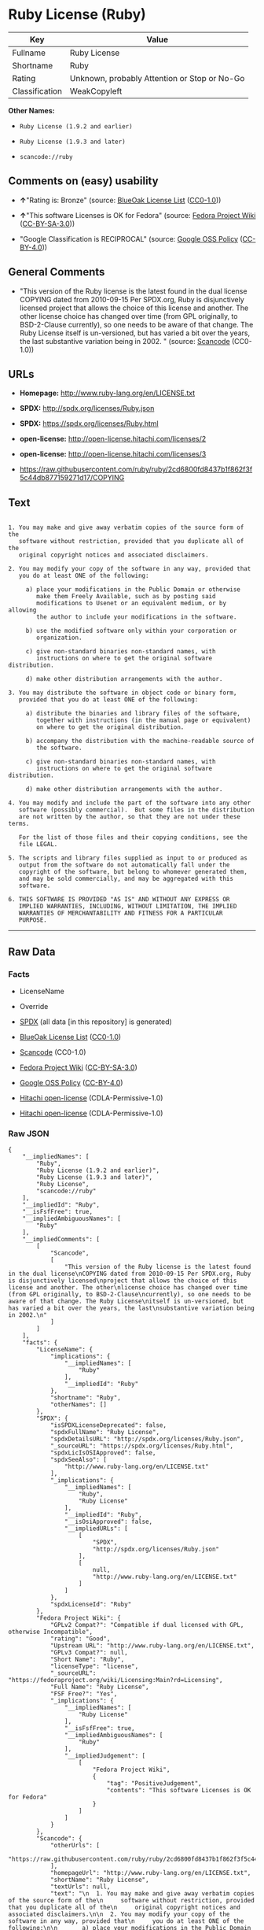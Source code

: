 * Ruby License (Ruby)

| Key              | Value                                          |
|------------------+------------------------------------------------|
| Fullname         | Ruby License                                   |
| Shortname        | Ruby                                           |
| Rating           | Unknown, probably Attention or Stop or No-Go   |
| Classification   | WeakCopyleft                                   |

*Other Names:*

- =Ruby License (1.9.2 and earlier)=

- =Ruby License (1.9.3 and later)=

- =scancode://ruby=

** Comments on (easy) usability

- *↑*"Rating is: Bronze" (source:
  [[https://blueoakcouncil.org/list][BlueOak License List]]
  ([[https://raw.githubusercontent.com/blueoakcouncil/blue-oak-list-npm-package/master/LICENSE][CC0-1.0]]))

- *↑*"This software Licenses is OK for Fedora" (source:
  [[https://fedoraproject.org/wiki/Licensing:Main?rd=Licensing][Fedora
  Project Wiki]]
  ([[https://creativecommons.org/licenses/by-sa/3.0/legalcode][CC-BY-SA-3.0]]))

- "Google Classification is RECIPROCAL" (source:
  [[https://opensource.google.com/docs/thirdparty/licenses/][Google OSS
  Policy]]
  ([[https://creativecommons.org/licenses/by/4.0/legalcode][CC-BY-4.0]]))

** General Comments

- "This version of the Ruby license is the latest found in the dual
  license COPYING dated from 2010-09-15 Per SPDX.org, Ruby is
  disjunctively licensed project that allows the choice of this license
  and another. The other license choice has changed over time (from GPL
  originally, to BSD-2-Clause currently), so one needs to be aware of
  that change. The Ruby License itself is un-versioned, but has varied a
  bit over the years, the last substantive variation being in 2002. "
  (source:
  [[https://github.com/nexB/scancode-toolkit/blob/develop/src/licensedcode/data/licenses/ruby.yml][Scancode]]
  (CC0-1.0))

** URLs

- *Homepage:* http://www.ruby-lang.org/en/LICENSE.txt

- *SPDX:* http://spdx.org/licenses/Ruby.json

- *SPDX:* https://spdx.org/licenses/Ruby.html

- *open-license:* http://open-license.hitachi.com/licenses/2

- *open-license:* http://open-license.hitachi.com/licenses/3

- https://raw.githubusercontent.com/ruby/ruby/2cd6800fd8437b1f862f3f5c44db877159271d17/COPYING

** Text

#+BEGIN_EXAMPLE

    1. You may make and give away verbatim copies of the source form of the
       software without restriction, provided that you duplicate all of the
       original copyright notices and associated disclaimers.

    2. You may modify your copy of the software in any way, provided that
       you do at least ONE of the following:

         a) place your modifications in the Public Domain or otherwise
            make them Freely Available, such as by posting said
            modifications to Usenet or an equivalent medium, or by allowing
            the author to include your modifications in the software.

         b) use the modified software only within your corporation or
            organization.

         c) give non-standard binaries non-standard names, with
            instructions on where to get the original software distribution.

         d) make other distribution arrangements with the author.

    3. You may distribute the software in object code or binary form,
       provided that you do at least ONE of the following:

         a) distribute the binaries and library files of the software,
            together with instructions (in the manual page or equivalent)
            on where to get the original distribution.

         b) accompany the distribution with the machine-readable source of
            the software.

         c) give non-standard binaries non-standard names, with
            instructions on where to get the original software distribution.

         d) make other distribution arrangements with the author.

    4. You may modify and include the part of the software into any other
       software (possibly commercial).  But some files in the distribution
       are not written by the author, so that they are not under these terms.

       For the list of those files and their copying conditions, see the
       file LEGAL.

    5. The scripts and library files supplied as input to or produced as
       output from the software do not automatically fall under the
       copyright of the software, but belong to whomever generated them,
       and may be sold commercially, and may be aggregated with this
       software.

    6. THIS SOFTWARE IS PROVIDED "AS IS" AND WITHOUT ANY EXPRESS OR
       IMPLIED WARRANTIES, INCLUDING, WITHOUT LIMITATION, THE IMPLIED
       WARRANTIES OF MERCHANTABILITY AND FITNESS FOR A PARTICULAR
       PURPOSE.
#+END_EXAMPLE

--------------

** Raw Data

*** Facts

- LicenseName

- Override

- [[https://spdx.org/licenses/Ruby.html][SPDX]] (all data [in this
  repository] is generated)

- [[https://blueoakcouncil.org/list][BlueOak License List]]
  ([[https://raw.githubusercontent.com/blueoakcouncil/blue-oak-list-npm-package/master/LICENSE][CC0-1.0]])

- [[https://github.com/nexB/scancode-toolkit/blob/develop/src/licensedcode/data/licenses/ruby.yml][Scancode]]
  (CC0-1.0)

- [[https://fedoraproject.org/wiki/Licensing:Main?rd=Licensing][Fedora
  Project Wiki]]
  ([[https://creativecommons.org/licenses/by-sa/3.0/legalcode][CC-BY-SA-3.0]])

- [[https://opensource.google.com/docs/thirdparty/licenses/][Google OSS
  Policy]]
  ([[https://creativecommons.org/licenses/by/4.0/legalcode][CC-BY-4.0]])

- [[https://github.com/Hitachi/open-license][Hitachi open-license]]
  (CDLA-Permissive-1.0)

- [[https://github.com/Hitachi/open-license][Hitachi open-license]]
  (CDLA-Permissive-1.0)

*** Raw JSON

#+BEGIN_EXAMPLE
  {
      "__impliedNames": [
          "Ruby",
          "Ruby License (1.9.2 and earlier)",
          "Ruby License (1.9.3 and later)",
          "Ruby License",
          "scancode://ruby"
      ],
      "__impliedId": "Ruby",
      "__isFsfFree": true,
      "__impliedAmbiguousNames": [
          "Ruby"
      ],
      "__impliedComments": [
          [
              "Scancode",
              [
                  "This version of the Ruby license is the latest found in the dual license\nCOPYING dated from 2010-09-15 Per SPDX.org, Ruby is disjunctively licensed\nproject that allows the choice of this license and another. The other\nlicense choice has changed over time (from GPL originally, to BSD-2-Clause\ncurrently), so one needs to be aware of that change. The Ruby License\nitself is un-versioned, but has varied a bit over the years, the last\nsubstantive variation being in 2002.\n"
              ]
          ]
      ],
      "facts": {
          "LicenseName": {
              "implications": {
                  "__impliedNames": [
                      "Ruby"
                  ],
                  "__impliedId": "Ruby"
              },
              "shortname": "Ruby",
              "otherNames": []
          },
          "SPDX": {
              "isSPDXLicenseDeprecated": false,
              "spdxFullName": "Ruby License",
              "spdxDetailsURL": "http://spdx.org/licenses/Ruby.json",
              "_sourceURL": "https://spdx.org/licenses/Ruby.html",
              "spdxLicIsOSIApproved": false,
              "spdxSeeAlso": [
                  "http://www.ruby-lang.org/en/LICENSE.txt"
              ],
              "_implications": {
                  "__impliedNames": [
                      "Ruby",
                      "Ruby License"
                  ],
                  "__impliedId": "Ruby",
                  "__isOsiApproved": false,
                  "__impliedURLs": [
                      [
                          "SPDX",
                          "http://spdx.org/licenses/Ruby.json"
                      ],
                      [
                          null,
                          "http://www.ruby-lang.org/en/LICENSE.txt"
                      ]
                  ]
              },
              "spdxLicenseId": "Ruby"
          },
          "Fedora Project Wiki": {
              "GPLv2 Compat?": "Compatible if dual licensed with GPL, otherwise Incompatible",
              "rating": "Good",
              "Upstream URL": "http://www.ruby-lang.org/en/LICENSE.txt",
              "GPLv3 Compat?": null,
              "Short Name": "Ruby",
              "licenseType": "license",
              "_sourceURL": "https://fedoraproject.org/wiki/Licensing:Main?rd=Licensing",
              "Full Name": "Ruby License",
              "FSF Free?": "Yes",
              "_implications": {
                  "__impliedNames": [
                      "Ruby License"
                  ],
                  "__isFsfFree": true,
                  "__impliedAmbiguousNames": [
                      "Ruby"
                  ],
                  "__impliedJudgement": [
                      [
                          "Fedora Project Wiki",
                          {
                              "tag": "PositiveJudgement",
                              "contents": "This software Licenses is OK for Fedora"
                          }
                      ]
                  ]
              }
          },
          "Scancode": {
              "otherUrls": [
                  "https://raw.githubusercontent.com/ruby/ruby/2cd6800fd8437b1f862f3f5c44db877159271d17/COPYING"
              ],
              "homepageUrl": "http://www.ruby-lang.org/en/LICENSE.txt",
              "shortName": "Ruby License",
              "textUrls": null,
              "text": "\n  1. You may make and give away verbatim copies of the source form of the\n     software without restriction, provided that you duplicate all of the\n     original copyright notices and associated disclaimers.\n\n  2. You may modify your copy of the software in any way, provided that\n     you do at least ONE of the following:\n\n       a) place your modifications in the Public Domain or otherwise\n          make them Freely Available, such as by posting said\n          modifications to Usenet or an equivalent medium, or by allowing\n          the author to include your modifications in the software.\n\n       b) use the modified software only within your corporation or\n          organization.\n\n       c) give non-standard binaries non-standard names, with\n          instructions on where to get the original software distribution.\n\n       d) make other distribution arrangements with the author.\n\n  3. You may distribute the software in object code or binary form,\n     provided that you do at least ONE of the following:\n\n       a) distribute the binaries and library files of the software,\n          together with instructions (in the manual page or equivalent)\n          on where to get the original distribution.\n\n       b) accompany the distribution with the machine-readable source of\n          the software.\n\n       c) give non-standard binaries non-standard names, with\n          instructions on where to get the original software distribution.\n\n       d) make other distribution arrangements with the author.\n\n  4. You may modify and include the part of the software into any other\n     software (possibly commercial).  But some files in the distribution\n     are not written by the author, so that they are not under these terms.\n\n     For the list of those files and their copying conditions, see the\n     file LEGAL.\n\n  5. The scripts and library files supplied as input to or produced as\n     output from the software do not automatically fall under the\n     copyright of the software, but belong to whomever generated them,\n     and may be sold commercially, and may be aggregated with this\n     software.\n\n  6. THIS SOFTWARE IS PROVIDED \"AS IS\" AND WITHOUT ANY EXPRESS OR\n     IMPLIED WARRANTIES, INCLUDING, WITHOUT LIMITATION, THE IMPLIED\n     WARRANTIES OF MERCHANTABILITY AND FITNESS FOR A PARTICULAR\n     PURPOSE.",
              "category": "Copyleft Limited",
              "osiUrl": null,
              "owner": "Ruby",
              "_sourceURL": "https://github.com/nexB/scancode-toolkit/blob/develop/src/licensedcode/data/licenses/ruby.yml",
              "key": "ruby",
              "name": "Ruby License",
              "spdxId": "Ruby",
              "notes": "This version of the Ruby license is the latest found in the dual license\nCOPYING dated from 2010-09-15 Per SPDX.org, Ruby is disjunctively licensed\nproject that allows the choice of this license and another. The other\nlicense choice has changed over time (from GPL originally, to BSD-2-Clause\ncurrently), so one needs to be aware of that change. The Ruby License\nitself is un-versioned, but has varied a bit over the years, the last\nsubstantive variation being in 2002.\n",
              "_implications": {
                  "__impliedNames": [
                      "scancode://ruby",
                      "Ruby License",
                      "Ruby"
                  ],
                  "__impliedId": "Ruby",
                  "__impliedComments": [
                      [
                          "Scancode",
                          [
                              "This version of the Ruby license is the latest found in the dual license\nCOPYING dated from 2010-09-15 Per SPDX.org, Ruby is disjunctively licensed\nproject that allows the choice of this license and another. The other\nlicense choice has changed over time (from GPL originally, to BSD-2-Clause\ncurrently), so one needs to be aware of that change. The Ruby License\nitself is un-versioned, but has varied a bit over the years, the last\nsubstantive variation being in 2002.\n"
                          ]
                      ]
                  ],
                  "__impliedCopyleft": [
                      [
                          "Scancode",
                          "WeakCopyleft"
                      ]
                  ],
                  "__calculatedCopyleft": "WeakCopyleft",
                  "__impliedText": "\n  1. You may make and give away verbatim copies of the source form of the\n     software without restriction, provided that you duplicate all of the\n     original copyright notices and associated disclaimers.\n\n  2. You may modify your copy of the software in any way, provided that\n     you do at least ONE of the following:\n\n       a) place your modifications in the Public Domain or otherwise\n          make them Freely Available, such as by posting said\n          modifications to Usenet or an equivalent medium, or by allowing\n          the author to include your modifications in the software.\n\n       b) use the modified software only within your corporation or\n          organization.\n\n       c) give non-standard binaries non-standard names, with\n          instructions on where to get the original software distribution.\n\n       d) make other distribution arrangements with the author.\n\n  3. You may distribute the software in object code or binary form,\n     provided that you do at least ONE of the following:\n\n       a) distribute the binaries and library files of the software,\n          together with instructions (in the manual page or equivalent)\n          on where to get the original distribution.\n\n       b) accompany the distribution with the machine-readable source of\n          the software.\n\n       c) give non-standard binaries non-standard names, with\n          instructions on where to get the original software distribution.\n\n       d) make other distribution arrangements with the author.\n\n  4. You may modify and include the part of the software into any other\n     software (possibly commercial).  But some files in the distribution\n     are not written by the author, so that they are not under these terms.\n\n     For the list of those files and their copying conditions, see the\n     file LEGAL.\n\n  5. The scripts and library files supplied as input to or produced as\n     output from the software do not automatically fall under the\n     copyright of the software, but belong to whomever generated them,\n     and may be sold commercially, and may be aggregated with this\n     software.\n\n  6. THIS SOFTWARE IS PROVIDED \"AS IS\" AND WITHOUT ANY EXPRESS OR\n     IMPLIED WARRANTIES, INCLUDING, WITHOUT LIMITATION, THE IMPLIED\n     WARRANTIES OF MERCHANTABILITY AND FITNESS FOR A PARTICULAR\n     PURPOSE.",
                  "__impliedURLs": [
                      [
                          "Homepage",
                          "http://www.ruby-lang.org/en/LICENSE.txt"
                      ],
                      [
                          null,
                          "https://raw.githubusercontent.com/ruby/ruby/2cd6800fd8437b1f862f3f5c44db877159271d17/COPYING"
                      ]
                  ]
              }
          },
          "Override": {
              "oNonCommecrial": null,
              "implications": {
                  "__impliedNames": [
                      "Ruby",
                      "Ruby License (1.9.2 and earlier)",
                      "Ruby License (1.9.3 and later)"
                  ],
                  "__impliedId": "Ruby"
              },
              "oName": "Ruby",
              "oOtherLicenseIds": [
                  "Ruby License (1.9.2 and earlier)",
                  "Ruby License (1.9.3 and later)"
              ],
              "oDescription": null,
              "oJudgement": null,
              "oCompatibilities": null,
              "oRatingState": null
          },
          "Hitachi open-license": {
              "_id": "licenses/2",
              "notices": [
                  {
                      "_notice_description": "There is no guarantee.",
                      "_notice_content": "the software is provided \"as-is\" and without warranty of any kind, either express or implied, including, but not limited to, the implied warranties of commercial usability and fitness for a particular purpose. The warranties include, but are not limited to, the implied warranties of commercial applicability and fitness for a particular purpose.",
                      "_notice_baseUri": "http://open-license.hitachi.com/",
                      "_notice_schemaVersion": "0.1",
                      "_notice_uri": "http://open-license.hitachi.com/notices/7",
                      "_notice_id": "notices/7"
                  },
                  {
                      "_notice_description": "",
                      "_notice_content": "Any script or library that is the input of such software, or the output of such software, shall be considered the property of the person who generated it, not the software.",
                      "_notice_baseUri": "http://open-license.hitachi.com/",
                      "_notice_schemaVersion": "0.1",
                      "_notice_uri": "http://open-license.hitachi.com/notices/318",
                      "_notice_id": "notices/318"
                  }
              ],
              "_sourceURL": "http://open-license.hitachi.com/licenses/2",
              "content": "Ruby is copyrighted free software by Yukihiro Matsumoto <matz@netlab.jp>.\r\nYou can redistribute it and/or modify it under either the terms of the GPL\r\nversion 2 (see the file GPL), or the conditions below:\r\n\r\n  1. You may make and give away verbatim copies of the source form of the\r\n     software without restriction, provided that you duplicate all of the\r\n     original copyright notices and associated disclaimers.\r\n\r\n  2. You may modify your copy of the software in any way, provided that\r\n     you do at least ONE of the following:\r\n\r\n       a) place your modifications in the Public Domain or otherwise\r\n          make them Freely Available, such as by posting said\r\n\t  modifications to Usenet or an equivalent medium, or by allowing\r\n\t  the author to include your modifications in the software.\r\n\r\n       b) use the modified software only within your corporation or\r\n          organization.\r\n\r\n       c) give non-standard binaries non-standard names, with\r\n          instructions on where to get the original software distribution.\r\n\r\n       d) make other distribution arrangements with the author.\r\n\r\n  3. You may distribute the software in object code or binary form,\r\n     provided that you do at least ONE of the following:\r\n\r\n       a) distribute the binaries and library files of the software,\r\n\t  together with instructions (in the manual page or equivalent)\r\n\t  on where to get the original distribution.\r\n\r\n       b) accompany the distribution with the machine-readable source of\r\n\t  the software.\r\n\r\n       c) give non-standard binaries non-standard names, with\r\n          instructions on where to get the original software distribution.\r\n\r\n       d) make other distribution arrangements with the author.\r\n\r\n  4. You may modify and include the part of the software into any other\r\n     software (possibly commercial).  But some files in the distribution\r\n     are not written by the author, so that they are not under these terms.\r\n\r\n     For the list of those files and their copying conditions, see the\r\n     file LEGAL.\r\n\r\n  5. The scripts and library files supplied as input to or produced as \r\n     output from the software do not automatically fall under the\r\n     copyright of the software, but belong to whomever generated them, \r\n     and may be sold commercially, and may be aggregated with this\r\n     software.\r\n\r\n  6. THIS SOFTWARE IS PROVIDED \"AS IS\" AND WITHOUT ANY EXPRESS OR\r\n     IMPLIED WARRANTIES, INCLUDING, WITHOUT LIMITATION, THE IMPLIED\r\n     WARRANTIES OF MERCHANTABILITY AND FITNESS FOR A PARTICULAR\r\n     PURPOSE.\r\n",
              "name": "Ruby License (1.9.2 and earlier)",
              "permissions": [
                  {
                      "actions": [
                          {
                              "_id": "actions/1",
                              "name": "Use the obtained source code without modification",
                              "description": "Use the fetched code as it is."
                          },
                          {
                              "_id": "actions/4",
                              "name": "Using Modified Source Code"
                          },
                          {
                              "_id": "actions/5",
                              "name": "Use the retrieved object code",
                              "description": "Use the fetched code as it is."
                          },
                          {
                              "_id": "actions/6",
                              "name": "Use the retrieved binaries",
                              "description": "Use the fetched binary as it is."
                          },
                          {
                              "_id": "actions/7",
                              "name": "Use the object code generated from the modified source code"
                          },
                          {
                              "_id": "actions/8",
                              "name": "Use binaries generated from modified source code"
                          }
                      ],
                      "conditions": null,
                      "description": "The list of files written by people other than the author(s) of the software and the conditions that apply to such files are contained in the software's LEGAL file."
                  },
                  {
                      "actions": [
                          {
                              "_id": "actions/9",
                              "name": "Distribute the obtained source code without modification",
                              "description": "Redistribute the code as it was obtained"
                          }
                      ],
                      "conditions": {
                          "_id": "conditions/300",
                          "name": "Include the original copyright notice and associated disclaimer in the software",
                          "type": "OBLIGATION"
                      },
                      "description": "The list of files written by people other than the author(s) of the software and the conditions that apply to such files are contained in the software's LEGAL file."
                  },
                  {
                      "actions": [
                          {
                              "_id": "actions/3",
                              "name": "Modify the obtained source code."
                          }
                      ],
                      "conditions": {
                          "AND": [
                              {
                                  "OR": [
                                      {
                                          "_id": "conditions/301",
                                          "name": "You may make your modifications freely available in one of the following ways: by posting them in the public domain, on Usenet or equivalent media, or by allowing the copyright holder to include them in the software. Make your modifications freely available in one of the following ways: by placing them in the public domain, by posting them on Usenet or similar media, or by allowing the copyright holder to include them in the software.",
                                          "type": "OBLIGATION"
                                      },
                                      {
                                          "_id": "conditions/289",
                                          "name": "Use only in your own corporation or organization.",
                                          "type": "RESTRICTION"
                                      },
                                      {
                                          "AND": [
                                              {
                                                  "_id": "conditions/302",
                                                  "name": "Giving non-standard binaries a different name than the standard version of the binary",
                                                  "type": "RESTRICTION"
                                              },
                                              {
                                                  "_id": "conditions/264",
                                                  "name": "Pass information on where the original software was obtained",
                                                  "type": "OBLIGATION"
                                              }
                                          ]
                                      },
                                      {
                                          "_id": "conditions/292",
                                          "name": "Decide on a different method of distribution with the copyright holder",
                                          "type": "RESTRICTION"
                                      }
                                  ]
                              }
                          ]
                      },
                      "description": "The list of files written by people other than the author(s) of the software and the conditions that apply to such files are contained in the software's LEGAL file."
                  },
                  {
                      "actions": [
                          {
                              "_id": "actions/10",
                              "name": "Distribute the obtained object code",
                              "description": "Redistribute the code as it was obtained"
                          },
                          {
                              "_id": "actions/11",
                              "name": "Distribute the fetched binaries",
                              "description": "Redistribute the fetched binaries as they are"
                          },
                          {
                              "_id": "actions/13",
                              "name": "Distribute the object code generated from the modified source code"
                          },
                          {
                              "_id": "actions/14",
                              "name": "Distribute the generated binaries from modified source code"
                          }
                      ],
                      "conditions": {
                          "OR": [
                              {
                                  "_id": "conditions/264",
                                  "name": "Pass information on where the original software was obtained",
                                  "type": "OBLIGATION"
                              },
                              {
                                  "_id": "conditions/21",
                                  "name": "Attach the source code corresponding to the software in question.",
                                  "type": "OBLIGATION"
                              },
                              {
                                  "AND": [
                                      {
                                          "_id": "conditions/302",
                                          "name": "Giving non-standard binaries a different name than the standard version of the binary",
                                          "type": "RESTRICTION"
                                      },
                                      {
                                          "_id": "conditions/264",
                                          "name": "Pass information on where the original software was obtained",
                                          "type": "OBLIGATION"
                                      }
                                  ]
                              },
                              {
                                  "_id": "conditions/292",
                                  "name": "Decide on a different method of distribution with the copyright holder",
                                  "type": "RESTRICTION"
                              }
                          ]
                      },
                      "description": "The list of files written by people other than the author(s) of the software and the conditions that apply to such files are contained in the software's LEGAL file."
                  }
              ],
              "_implications": {
                  "__impliedNames": [
                      "Ruby License (1.9.2 and earlier)"
                  ],
                  "__impliedText": "Ruby is copyrighted free software by Yukihiro Matsumoto <matz@netlab.jp>.\r\nYou can redistribute it and/or modify it under either the terms of the GPL\r\nversion 2 (see the file GPL), or the conditions below:\r\n\r\n  1. You may make and give away verbatim copies of the source form of the\r\n     software without restriction, provided that you duplicate all of the\r\n     original copyright notices and associated disclaimers.\r\n\r\n  2. You may modify your copy of the software in any way, provided that\r\n     you do at least ONE of the following:\r\n\r\n       a) place your modifications in the Public Domain or otherwise\r\n          make them Freely Available, such as by posting said\r\n\t  modifications to Usenet or an equivalent medium, or by allowing\r\n\t  the author to include your modifications in the software.\r\n\r\n       b) use the modified software only within your corporation or\r\n          organization.\r\n\r\n       c) give non-standard binaries non-standard names, with\r\n          instructions on where to get the original software distribution.\r\n\r\n       d) make other distribution arrangements with the author.\r\n\r\n  3. You may distribute the software in object code or binary form,\r\n     provided that you do at least ONE of the following:\r\n\r\n       a) distribute the binaries and library files of the software,\r\n\t  together with instructions (in the manual page or equivalent)\r\n\t  on where to get the original distribution.\r\n\r\n       b) accompany the distribution with the machine-readable source of\r\n\t  the software.\r\n\r\n       c) give non-standard binaries non-standard names, with\r\n          instructions on where to get the original software distribution.\r\n\r\n       d) make other distribution arrangements with the author.\r\n\r\n  4. You may modify and include the part of the software into any other\r\n     software (possibly commercial).  But some files in the distribution\r\n     are not written by the author, so that they are not under these terms.\r\n\r\n     For the list of those files and their copying conditions, see the\r\n     file LEGAL.\r\n\r\n  5. The scripts and library files supplied as input to or produced as \r\n     output from the software do not automatically fall under the\r\n     copyright of the software, but belong to whomever generated them, \r\n     and may be sold commercially, and may be aggregated with this\r\n     software.\r\n\r\n  6. THIS SOFTWARE IS PROVIDED \"AS IS\" AND WITHOUT ANY EXPRESS OR\r\n     IMPLIED WARRANTIES, INCLUDING, WITHOUT LIMITATION, THE IMPLIED\r\n     WARRANTIES OF MERCHANTABILITY AND FITNESS FOR A PARTICULAR\r\n     PURPOSE.\r\n",
                  "__impliedURLs": [
                      [
                          "open-license",
                          "http://open-license.hitachi.com/licenses/2"
                      ]
                  ]
              }
          },
          "BlueOak License List": {
              "BlueOakRating": "Bronze",
              "url": "https://spdx.org/licenses/Ruby.html",
              "isPermissive": true,
              "_sourceURL": "https://blueoakcouncil.org/list",
              "name": "Ruby License",
              "id": "Ruby",
              "_implications": {
                  "__impliedNames": [
                      "Ruby",
                      "Ruby License"
                  ],
                  "__impliedJudgement": [
                      [
                          "BlueOak License List",
                          {
                              "tag": "PositiveJudgement",
                              "contents": "Rating is: Bronze"
                          }
                      ]
                  ],
                  "__impliedCopyleft": [
                      [
                          "BlueOak License List",
                          "NoCopyleft"
                      ]
                  ],
                  "__calculatedCopyleft": "NoCopyleft",
                  "__impliedURLs": [
                      [
                          "SPDX",
                          "https://spdx.org/licenses/Ruby.html"
                      ]
                  ]
              }
          },
          "Google OSS Policy": {
              "rating": "RECIPROCAL",
              "_sourceURL": "https://opensource.google.com/docs/thirdparty/licenses/",
              "id": "Ruby",
              "_implications": {
                  "__impliedNames": [
                      "Ruby"
                  ],
                  "__impliedJudgement": [
                      [
                          "Google OSS Policy",
                          {
                              "tag": "NeutralJudgement",
                              "contents": "Google Classification is RECIPROCAL"
                          }
                      ]
                  ]
              }
          }
      },
      "__impliedJudgement": [
          [
              "BlueOak License List",
              {
                  "tag": "PositiveJudgement",
                  "contents": "Rating is: Bronze"
              }
          ],
          [
              "Fedora Project Wiki",
              {
                  "tag": "PositiveJudgement",
                  "contents": "This software Licenses is OK for Fedora"
              }
          ],
          [
              "Google OSS Policy",
              {
                  "tag": "NeutralJudgement",
                  "contents": "Google Classification is RECIPROCAL"
              }
          ]
      ],
      "__impliedCopyleft": [
          [
              "BlueOak License List",
              "NoCopyleft"
          ],
          [
              "Scancode",
              "WeakCopyleft"
          ]
      ],
      "__calculatedCopyleft": "WeakCopyleft",
      "__isOsiApproved": false,
      "__impliedText": "\n  1. You may make and give away verbatim copies of the source form of the\n     software without restriction, provided that you duplicate all of the\n     original copyright notices and associated disclaimers.\n\n  2. You may modify your copy of the software in any way, provided that\n     you do at least ONE of the following:\n\n       a) place your modifications in the Public Domain or otherwise\n          make them Freely Available, such as by posting said\n          modifications to Usenet or an equivalent medium, or by allowing\n          the author to include your modifications in the software.\n\n       b) use the modified software only within your corporation or\n          organization.\n\n       c) give non-standard binaries non-standard names, with\n          instructions on where to get the original software distribution.\n\n       d) make other distribution arrangements with the author.\n\n  3. You may distribute the software in object code or binary form,\n     provided that you do at least ONE of the following:\n\n       a) distribute the binaries and library files of the software,\n          together with instructions (in the manual page or equivalent)\n          on where to get the original distribution.\n\n       b) accompany the distribution with the machine-readable source of\n          the software.\n\n       c) give non-standard binaries non-standard names, with\n          instructions on where to get the original software distribution.\n\n       d) make other distribution arrangements with the author.\n\n  4. You may modify and include the part of the software into any other\n     software (possibly commercial).  But some files in the distribution\n     are not written by the author, so that they are not under these terms.\n\n     For the list of those files and their copying conditions, see the\n     file LEGAL.\n\n  5. The scripts and library files supplied as input to or produced as\n     output from the software do not automatically fall under the\n     copyright of the software, but belong to whomever generated them,\n     and may be sold commercially, and may be aggregated with this\n     software.\n\n  6. THIS SOFTWARE IS PROVIDED \"AS IS\" AND WITHOUT ANY EXPRESS OR\n     IMPLIED WARRANTIES, INCLUDING, WITHOUT LIMITATION, THE IMPLIED\n     WARRANTIES OF MERCHANTABILITY AND FITNESS FOR A PARTICULAR\n     PURPOSE.",
      "__impliedURLs": [
          [
              "SPDX",
              "http://spdx.org/licenses/Ruby.json"
          ],
          [
              null,
              "http://www.ruby-lang.org/en/LICENSE.txt"
          ],
          [
              "SPDX",
              "https://spdx.org/licenses/Ruby.html"
          ],
          [
              "Homepage",
              "http://www.ruby-lang.org/en/LICENSE.txt"
          ],
          [
              null,
              "https://raw.githubusercontent.com/ruby/ruby/2cd6800fd8437b1f862f3f5c44db877159271d17/COPYING"
          ],
          [
              "open-license",
              "http://open-license.hitachi.com/licenses/2"
          ],
          [
              "open-license",
              "http://open-license.hitachi.com/licenses/3"
          ]
      ]
  }
#+END_EXAMPLE

*** Dot Cluster Graph

[[../dot/Ruby.svg]]